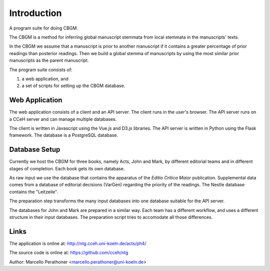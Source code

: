 ==============
 Introduction
==============

A program suite for doing CBGM.

The CBGM is a method for inferring global manuscript stemmata from local
stemmata in the manuscripts' texts.

..
   http://ntg.cceh.uni-koeln.de/ph4/coherence#51528030-4

.. graphviz:: local-stemma-example.dot
   :align: center
   :caption: An example of a local stemma

In the CBGM we assume that a manuscript is prior to another manuscript if it
contains a greater percentage of prior readings than posterior readings.  Then
we build a global stemma of manuscripts by using the most similar prior
manuscripts as the parent manuscript.

The program suite consists of:

1. a web application, and
2. a set of scripts for setting up the CBGM database.


Web Application
===============

The web application consists of a client and an API server. The client runs in
the user's browser.  The API server runs on a CCeH server and can manage
multiple databases.

.. uml::
   :align: center
   :caption: Web Application

   skinparam backgroundColor transparent

   component "Web Client" as client
   component "API Server" as api
   database "Acts" as db1
   database "John" as db2
   database "Mark" as db3

   client <--> api
   api <--> db1
   api <--> db2
   api <--> db3


The client is written in Javascript using the Vue.js and D3.js libraries.  The
API server is written in Python using the Flask framework.  The database is a
PostgreSQL database.


Database Setup
==============

Currently we host the CBGM for three books, namely Acts, John and Mark, by
different editorial teams and in different stages of completion.  Each book gets
its own database.

As raw input we use the database that contains the apparatus of the *Editio
Critica Maior* publication.  Supplemental data comes from a database of
editorial decisions (VarGen) regarding the priority of the readings.  The Nestle
database contains the "Leitzeile".

The preparation step transforms the many input databases into one database
suitable for the API server.

.. uml::
   :align: center
   :caption: Database Preparation

   skinparam backgroundColor transparent

   database "ECM"    as dbsrc1
   database "VarGen" as dbsrc2
   database "Nestle" as dbsrc3
   component "prepare4cbgm script" as p4c
   database "Acts"   as db

   dbsrc1 --> p4c
   dbsrc2 --> p4c
   dbsrc3 --> p4c
   p4c --> db


The databases for John and Mark are prepared in a similar way.  Each team has a
different workflow, and uses a different structure in their input databases.
The preparation script tries to accomodate all those differences.


Links
=====

The application is online at: http://ntg.cceh.uni-koeln.de/acts/ph4/

The source code is online at: https://github.com/cceh/ntg

Author: Marcello Perathoner <marcello.perathoner@uni-koeln.de>
